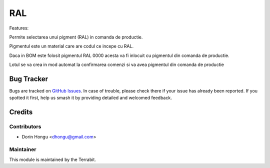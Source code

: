 ===========================================
RAL
===========================================
.. image:: https://img.shields.io/badge/license-LGPL--3-blue.png
   :target: http://www.gnu.org/licenses/lgpl-3.0-standalone.html
   :alt: License: LGPL-3


Features:

Permite selectarea unui pigment (RAL) in comanda de productie.

Pigmentul este un material care are codul ce incepe cu RAL.

Daca in BOM este folosit pigmentul RAL 0000 acesta va fi inlocuit cu pigmentul  din comanda de productie.

Lotul se va crea in mod automat la confirmarea comenzi si va avea pigmentul din comanda de productie


Bug Tracker
===========

Bugs are tracked on `GitHub Issues
<https://github.com/dhongu/deltatech/issues>`_. In case of trouble, please
check there if your issue has already been reported. If you spotted it first,
help us smash it by providing detailed and welcomed feedback.

Credits
=======


Contributors
------------

* Dorin Hongu <dhongu@gmail.com>


Maintainer
----------

.. image:: https://apps.odoo.com/apps/modules/12.0/deltatech/logo-terrabit.png
   :alt: Terrabit
   :target: https://terrabit.ro

This module is maintained by the Terrabit.


